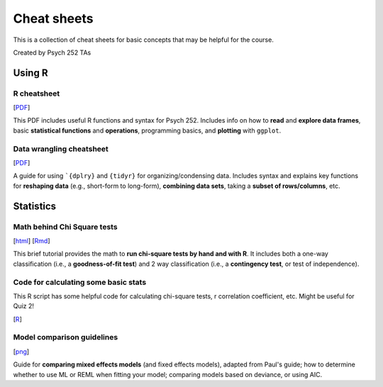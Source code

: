 Cheat sheets
================

This is a collection of cheat sheets for basic concepts that may be
helpful for the course.

Created by Psych 252 TAs

Using R
---------------------------

R cheatsheet
~~~~~~~~~~~~~~~~~~~~~~~~~~~~

[`PDF <http://www.stanford.edu/class/psych252/cheatsheets/RQuickRef.pdf>`_]

This PDF includes useful R functions and syntax for Psych 252. Includes info on how to
**read** and **explore data frames**, basic **statistical functions** and **operations**, programming basics,
and **plotting** with ``ggplot``.

Data wrangling cheatsheet
~~~~~~~~~~~~~~~~~~~~~~~~~~~~

[`PDF <https://www.rstudio.com/wp-content/uploads/2015/02/data-wrangling-cheatsheet.pdf>`_]

A guide for using ```{dplry}`` and ``{tidyr}`` for organizing/condensing data. Includes
syntax and explains key functions for **reshaping data** (e.g., short-form to long-form), **combining data sets**,
taking a **subset of rows/columns**, etc.


Statistics
---------------------------

Math behind Chi Square tests
~~~~~~~~~~~~~~~~~~~~~~~~~~~~

[`html <http://www.stanford.edu/class/psych252/cheatsheets/chisquare.html>`_]
[`Rmd <http://www.stanford.edu/class/psych252/cheatsheets/chisquare.Rmd>`_]

This brief tutorial provides the math to **run chi-square tests by hand and with R**. It includes both a
one-way classification (i.e., a **goodness-of-fit test**) and 2 way classification
(i.e., a **contingency test**, or test of independence).


Code for calculating some basic stats
~~~~~~~~~~~~~~~~~~~~~~~~~~~~

This R script has some helpful code for calculating chi-square tests, r correlation coefficient, etc. Might be useful for Quiz 2!

[`R <http://www.stanford.edu/class/psych252/cheatsheets/Psych252_helpfulRcode.r>`_]


Model comparison guidelines
~~~~~~~~~~~~~~~~~~~~~~~~~~~~

[`png <http://www.stanford.edu/class/psych252/cheatsheets/model_comparisons.png>`_]

Guide for **comparing mixed effects models** (and fixed effects models), adapted from Paul's guide;
how to determine whether to use ML or REML when fitting your model; comparing models based on
deviance, or using AIC.
